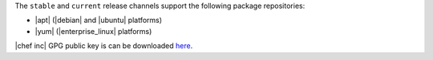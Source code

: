 .. The contents of this file may be included in multiple topics (using the includes directive).
.. The contents of this file should be modified in a way that preserves its ability to appear in multiple topics.

The ``stable`` and ``current`` release channels support the following package repositories:

* |apt| (|debian| and |ubuntu| platforms)
* |yum| (|enterprise_linux| platforms)

|chef inc| GPG public key is can be downloaded `here <https://downloads.chef.io/packages-chef-io-public.key>`_.
